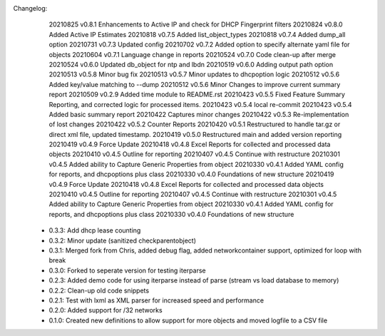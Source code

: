 Changelog:
    20210825 v0.8.1 Enhancements to Active IP and check for DHCP Fingerprint filters
    20210824 v0.8.0 Added Active IP Estimates
    20210818 v0.7.5 Added list_object_types
    20210818 v0.7.4 Added dump_all option
    20210731 v0.7.3 Updated config
    20210702 v0.7.2 Added option to specify alternate yaml file for objects
    20210604 v0.7.1 Language change in reports
    20210524 v0.7.0 Code clean-up after merge 
    20210524 v0.6.0 Updated db_object for ntp and lbdn
    20210519 v0.6.0 Adding output path option
    20210513 v0.5.8 Minor bug fix
    20210513 v0.5.7 Minor updates to dhcpoption logic
    20210512 v0.5.6 Added key/value matching to --dump
    20210512 v0.5.6 Minor Changes to improve current summary report
    20210509 v0.2.9 Added time module to README.rst
    20210423 v0.5.5 Fixed Feature Summary Reporting, and corrected logic for processed items.
    20210423 v0.5.4 local re-commit
    20210423 v0.5.4 Added basic summary report
    20210422 Captures minor changes
    20210422 v0.5.3 Re-implementation of lost changes
    20210422 v0.5.2 Counter Reports
    20210420 v0.5.1 Restructured to handle tar.gz or direct xml file, updated timestamp.
    20210419 v0.5.0 Restructured main and added version reporting
    20210419 v0.4.9 Force Update
    20210418 v0.4.8 Excel Reports for collected and processed data objects
    20210410 v0.4.5 Outline for reporting
    20210407 v0.4.5 Continue with restructure
    20210301 v0.4.5 Added ability to Capture Generic Properties from object
    20210330 v0.4.1 Added YAML config for reports, and dhcpoptions plus class
    20210330 v0.4.0 Foundations of new structure
    20210419 v0.4.9 Force Update
    20210418 v0.4.8 Excel Reports for collected and processed data objects
    20210410 v0.4.5 Outline for reporting
    20210407 v0.4.5 Continue with restructure
    20210301 v0.4.5 Added ability to Capture Generic Properties from object
    20210330 v0.4.1 Added YAML config for reports, and dhcpoptions plus class
    20210330 v0.4.0 Foundations of new structure

 - 0.3.3: Add dhcp lease counting
 - 0.3.2: Minor update (sanitized checkparentobject)
 - 0.3.1: Merged fork from Chris, added debug flag, added networkcontainer support, optimized for loop with break
 - 0.3.0: Forked to seperate version for testing iterparse
 - 0.2.3: Added demo code for using iterparse instead of parse (stream vs load database to memory)
 - 0.2.2: Clean-up old code snippets
 - 0.2.1: Test with lxml as XML parser for increased speed and performance
 - 0.2.0: Added support for /32 networks
 - 0.1.0: Created new definitions to allow support for more objects and moved logfile to a CSV file
